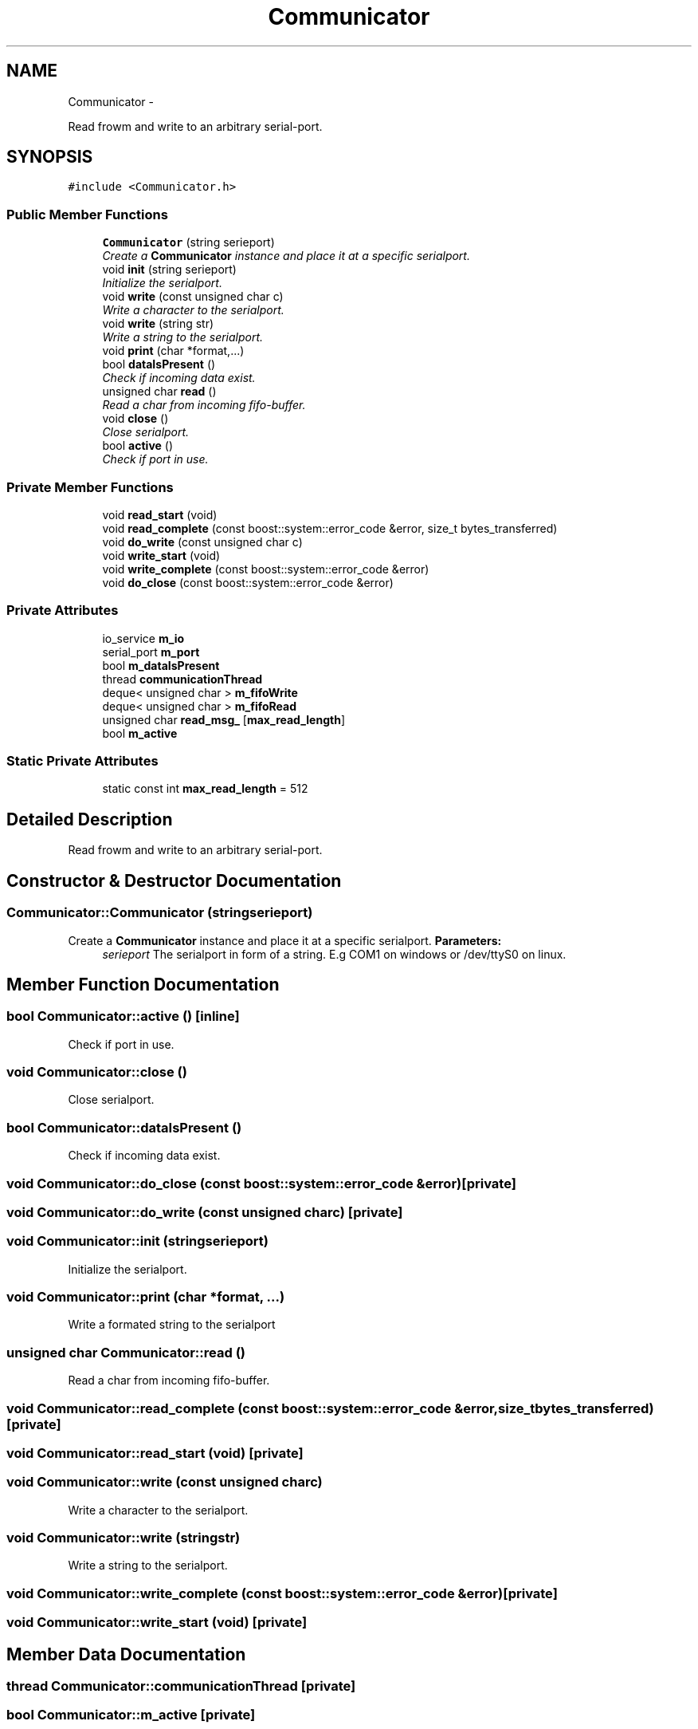 .TH "Communicator" 3 "Wed Dec 12 2012" "Version 1.0" "Educational simulator for control-system development" \" -*- nroff -*-
.ad l
.nh
.SH NAME
Communicator \- 
.PP
Read frowm and write to an arbitrary serial-port\&.  

.SH SYNOPSIS
.br
.PP
.PP
\fC#include <Communicator\&.h>\fP
.SS "Public Member Functions"

.in +1c
.ti -1c
.RI "\fBCommunicator\fP (string serieport)"
.br
.RI "\fICreate a \fBCommunicator\fP instance and place it at a specific serialport\&. \fP"
.ti -1c
.RI "void \fBinit\fP (string serieport)"
.br
.RI "\fIInitialize the serialport\&. \fP"
.ti -1c
.RI "void \fBwrite\fP (const unsigned char c)"
.br
.RI "\fIWrite a character to the serialport\&. \fP"
.ti -1c
.RI "void \fBwrite\fP (string str)"
.br
.RI "\fIWrite a string to the serialport\&. \fP"
.ti -1c
.RI "void \fBprint\fP (char *format,\&.\&.\&.)"
.br
.ti -1c
.RI "bool \fBdataIsPresent\fP ()"
.br
.RI "\fICheck if incoming data exist\&. \fP"
.ti -1c
.RI "unsigned char \fBread\fP ()"
.br
.RI "\fIRead a char from incoming fifo-buffer\&. \fP"
.ti -1c
.RI "void \fBclose\fP ()"
.br
.RI "\fIClose serialport\&. \fP"
.ti -1c
.RI "bool \fBactive\fP ()"
.br
.RI "\fICheck if port in use\&. \fP"
.in -1c
.SS "Private Member Functions"

.in +1c
.ti -1c
.RI "void \fBread_start\fP (void)"
.br
.ti -1c
.RI "void \fBread_complete\fP (const boost::system::error_code &error, size_t bytes_transferred)"
.br
.ti -1c
.RI "void \fBdo_write\fP (const unsigned char c)"
.br
.ti -1c
.RI "void \fBwrite_start\fP (void)"
.br
.ti -1c
.RI "void \fBwrite_complete\fP (const boost::system::error_code &error)"
.br
.ti -1c
.RI "void \fBdo_close\fP (const boost::system::error_code &error)"
.br
.in -1c
.SS "Private Attributes"

.in +1c
.ti -1c
.RI "io_service \fBm_io\fP"
.br
.ti -1c
.RI "serial_port \fBm_port\fP"
.br
.ti -1c
.RI "bool \fBm_dataIsPresent\fP"
.br
.ti -1c
.RI "thread \fBcommunicationThread\fP"
.br
.ti -1c
.RI "deque< unsigned char > \fBm_fifoWrite\fP"
.br
.ti -1c
.RI "deque< unsigned char > \fBm_fifoRead\fP"
.br
.ti -1c
.RI "unsigned char \fBread_msg_\fP [\fBmax_read_length\fP]"
.br
.ti -1c
.RI "bool \fBm_active\fP"
.br
.in -1c
.SS "Static Private Attributes"

.in +1c
.ti -1c
.RI "static const int \fBmax_read_length\fP = 512"
.br
.in -1c
.SH "Detailed Description"
.PP 
Read frowm and write to an arbitrary serial-port\&. 
.SH "Constructor & Destructor Documentation"
.PP 
.SS "Communicator::Communicator (stringserieport)"

.PP
Create a \fBCommunicator\fP instance and place it at a specific serialport\&. \fBParameters:\fP
.RS 4
\fIserieport\fP The serialport in form of a string\&. E\&.g COM1 on windows or /dev/ttyS0 on linux\&. 
.RE
.PP

.SH "Member Function Documentation"
.PP 
.SS "bool Communicator::active ()\fC [inline]\fP"

.PP
Check if port in use\&. 
.SS "void Communicator::close ()"

.PP
Close serialport\&. 
.SS "bool Communicator::dataIsPresent ()"

.PP
Check if incoming data exist\&. 
.SS "void Communicator::do_close (const boost::system::error_code &error)\fC [private]\fP"

.SS "void Communicator::do_write (const unsigned charc)\fC [private]\fP"

.SS "void Communicator::init (stringserieport)"

.PP
Initialize the serialport\&. 
.SS "void Communicator::print (char *format, \&.\&.\&.)"
Write a formated string to the serialport 
.SS "unsigned char Communicator::read ()"

.PP
Read a char from incoming fifo-buffer\&. 
.SS "void Communicator::read_complete (const boost::system::error_code &error, size_tbytes_transferred)\fC [private]\fP"

.SS "void Communicator::read_start (void)\fC [private]\fP"

.SS "void Communicator::write (const unsigned charc)"

.PP
Write a character to the serialport\&. 
.SS "void Communicator::write (stringstr)"

.PP
Write a string to the serialport\&. 
.SS "void Communicator::write_complete (const boost::system::error_code &error)\fC [private]\fP"

.SS "void Communicator::write_start (void)\fC [private]\fP"

.SH "Member Data Documentation"
.PP 
.SS "thread Communicator::communicationThread\fC [private]\fP"

.SS "bool Communicator::m_active\fC [private]\fP"

.SS "bool Communicator::m_dataIsPresent\fC [private]\fP"

.SS "deque<unsigned char> Communicator::m_fifoRead\fC [private]\fP"

.SS "deque<unsigned char> Communicator::m_fifoWrite\fC [private]\fP"

.SS "io_service Communicator::m_io\fC [private]\fP"

.SS "serial_port Communicator::m_port\fC [private]\fP"

.SS "const int Communicator::max_read_length = 512\fC [static]\fP, \fC [private]\fP"

.SS "unsigned char Communicator::read_msg_[\fBmax_read_length\fP]\fC [private]\fP"


.SH "Author"
.PP 
Generated automatically by Doxygen for Educational simulator for control-system development from the source code\&.
